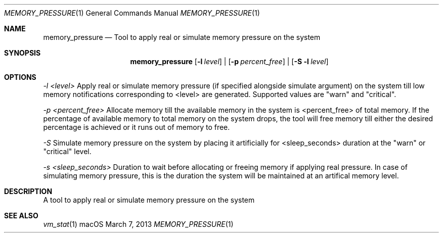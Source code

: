 .\" Copyright (c) 2013, Apple Inc.  All rights reserved.
.\"
.Dd March 7, 2013
.Dt MEMORY_PRESSURE 1
.Os "macOS"
.Sh NAME
.Nm memory_pressure
.Nd Tool to apply real or simulate memory pressure on the system
.Sh SYNOPSIS
.Nm
.Op Fl l Ar level
|
.Op Fl p Ar percent_free
|
.Op Fl S Fl l Ar level
.Sh OPTIONS
.Ar -l <level>
Apply real or simulate memory pressure (if specified alongside simulate argument) on the system till low memory notifications corresponding to <level> are generated.
Supported values are "warn" and "critical".
.Pp
.Ar -p <percent_free>
Allocate memory till the available memory in the system is <percent_free> of total memory.
If the percentage of available memory to total memory on the system drops, the tool will free memory till either the desired percentage is achieved or it runs out of memory to free.
.Pp
.Ar -S
Simulate memory pressure on the system by placing it artificially for <sleep_seconds> duration at the "warn" or "critical" level.
.Pp
.Ar -s <sleep_seconds>
Duration to wait before allocating or freeing memory if applying real pressure.
In case of simulating memory pressure, this is the duration the system will be maintained at an artifical memory level.
.Sh DESCRIPTION
A tool to apply real or simulate memory pressure on the system
.Sh SEE ALSO
.Xr vm_stat 1
